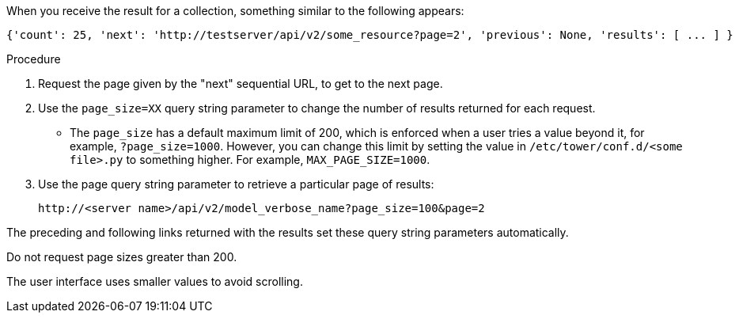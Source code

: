 [id="controller-api-using-pagination"]

When you receive the result for a collection, something similar to the following appears:

[literal, options="nowrap" subs="+attributes"]
----
{'count': 25, 'next': 'http://testserver/api/v2/some_resource?page=2', 'previous': None, 'results': [ ... ] }
----

.Procedure

. Request the page given by the "next" sequential URL, to get to the next page.
. Use the `page_size=XX` query string parameter to change the number of results returned for each request.
** The `page_size` has a default maximum limit of 200, which is enforced when a user tries a value beyond it, for example, `?page_size=1000`. 
However, you can change this limit by setting the value in `/etc/tower/conf.d/<some file>.py` to something higher. For example, `MAX_PAGE_SIZE=1000`.
. Use the page query string parameter to retrieve a particular page of results:
+
[literal, options="nowrap" subs="+attributes"]
----
http://<server name>/api/v2/model_verbose_name?page_size=100&page=2
----

The preceding and following links returned with the results set these query string parameters automatically.

Do not request page sizes greater than 200.

The user interface uses smaller values to avoid scrolling.
